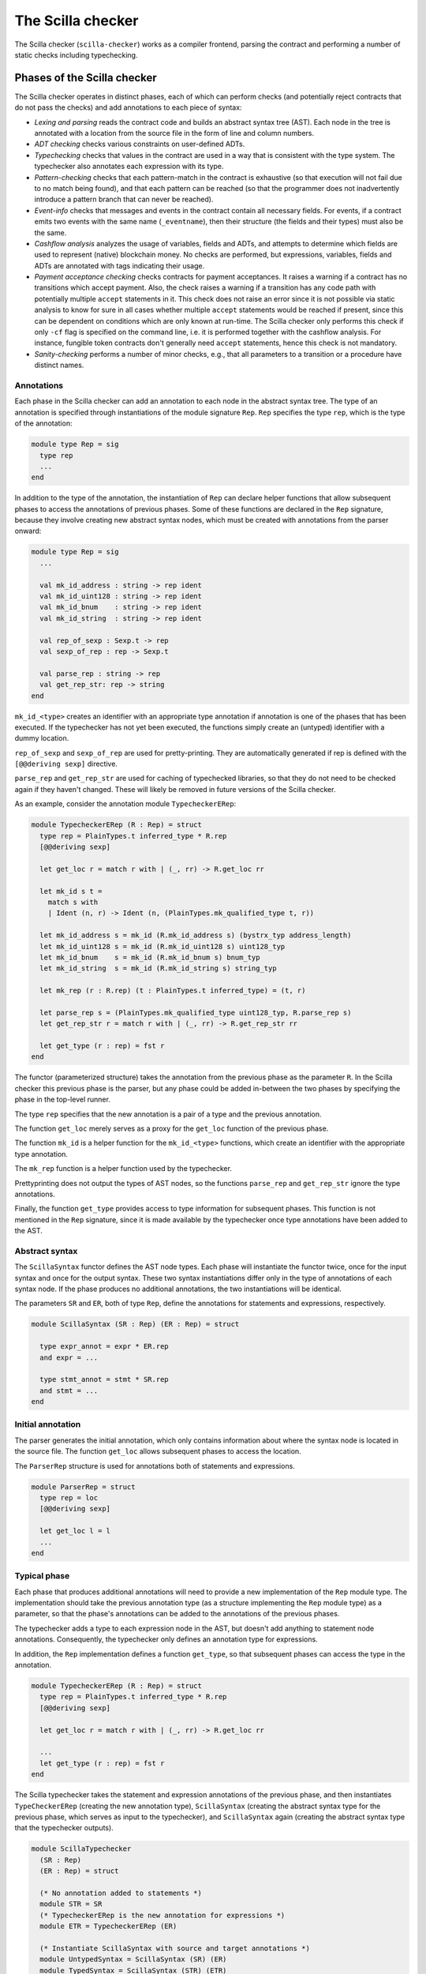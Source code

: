 The Scilla checker
==================
.. _scilla_checker:

The Scilla checker (``scilla-checker``) works as a compiler frontend,
parsing the contract and performing a number of static checks
including typechecking.


Phases of the Scilla checker
############################
.. _scilla_checker_phases:

The Scilla checker operates in distinct phases, each of which can perform
checks (and potentially reject contracts that do not pass the checks) and add
annotations to each piece of syntax:

+ `Lexing and parsing` reads the contract code and builds an abstract
  syntax tree (AST). Each node in the tree is annotated with a
  location from the source file in the form of line and column
  numbers.
  
+ `ADT checking` checks various constraints on user-defined ADTs.

+ `Typechecking` checks that values in the contract are used in a way
  that is consistent with the type system. The typechecker also
  annotates each expression with its type.

+ `Pattern-checking` checks that each pattern-match in the contract is
  exhaustive (so that execution will not fail due to no match being
  found), and that each pattern can be reached (so that the programmer
  does not inadvertently introduce a pattern branch that can never be
  reached).

+ `Event-info` checks that messages and events in the contract contain all
  necessary fields. For events, if a contract emits two events with the same
  name (``_eventname``), then their structure (the fields and their types) must
  also be the same.

+ `Cashflow analysis` analyzes the usage of variables, fields and
  ADTs, and attempts to determine which fields are used to represent
  (native) blockchain money. No checks are performed, but expressions,
  variables, fields and ADTs are annotated with tags indicating their
  usage.

+ `Payment acceptance checking` checks contracts for payment acceptances. It
  raises a warning if a contract has no transitions which accept payment. Also,
  the check raises a warning if a transition has any code path with potentially
  multiple ``accept`` statements in it. This check does not raise an error since
  it is not possible via static analysis to know for sure in all cases whether
  multiple ``accept`` statements would be reached if present, since this can be
  dependent on conditions which are only known at run-time. The Scilla checker
  only performs this check if only ``-cf`` flag is specified on the command
  line, i.e. it is performed together with the cashflow analysis. For instance,
  fungible token contracts don't generally need ``accept`` statements, hence
  this check is not mandatory.

+ `Sanity-checking` performs a number of minor checks, e.g., that all
  parameters to a transition or a procedure have distinct names.


Annotations
***********
.. _scilla_checker_annotations:

Each phase in the Scilla checker can add an annotation to each node in
the abstract syntax tree. The type of an annotation is specified
through instantiations of the module signature ``Rep``. ``Rep``
specifies the type ``rep``, which is the type of the annotation:

.. code-block:: ocaml

                module type Rep = sig
                  type rep
                  ...
                end

                
In addition to the type of the annotation, the instantiation of
``Rep`` can declare helper functions that allow subsequent phases to
access the annotations of previous phases. Some of these functions are
declared in the ``Rep`` signature, because they involve creating new
abstract syntax nodes, which must be created with annotations from the
parser onward:

.. code-block:: ocaml

                module type Rep = sig
                  ...
                
                  val mk_id_address : string -> rep ident
                  val mk_id_uint128 : string -> rep ident
                  val mk_id_bnum    : string -> rep ident
                  val mk_id_string  : string -> rep ident
                  
                  val rep_of_sexp : Sexp.t -> rep
                  val sexp_of_rep : rep -> Sexp.t
                  
                  val parse_rep : string -> rep
                  val get_rep_str: rep -> string
                end

``mk_id_<type>`` creates an identifier with an appropriate type
annotation if annotation is one of the phases that has been
executed. If the typechecker has not yet been executed, the functions
simply create an (untyped) identifier with a dummy location.

``rep_of_sexp`` and ``sexp_of_rep`` are used for pretty-printing. They
are automatically generated if rep is defined with the ``[@@deriving
sexp]`` directive.

``parse_rep`` and ``get_rep_str`` are used for caching of typechecked
libraries, so that they do not need to be checked again if they
haven't changed. These will likely be removed in future versions of
the Scilla checker.

As an example, consider the annotation module ``TypecheckerERep``:

.. code-block:: ocaml

                module TypecheckerERep (R : Rep) = struct
                  type rep = PlainTypes.t inferred_type * R.rep
                  [@@deriving sexp]
                  
                  let get_loc r = match r with | (_, rr) -> R.get_loc rr
                  
                  let mk_id s t =
                    match s with
                    | Ident (n, r) -> Ident (n, (PlainTypes.mk_qualified_type t, r))
                  
                  let mk_id_address s = mk_id (R.mk_id_address s) (bystrx_typ address_length)
                  let mk_id_uint128 s = mk_id (R.mk_id_uint128 s) uint128_typ
                  let mk_id_bnum    s = mk_id (R.mk_id_bnum s) bnum_typ
                  let mk_id_string  s = mk_id (R.mk_id_string s) string_typ
                  
                  let mk_rep (r : R.rep) (t : PlainTypes.t inferred_type) = (t, r)
                  
                  let parse_rep s = (PlainTypes.mk_qualified_type uint128_typ, R.parse_rep s)
                  let get_rep_str r = match r with | (_, rr) -> R.get_rep_str rr
                  
                  let get_type (r : rep) = fst r
                end

The functor (parameterized structure) takes the annotation from the
previous phase as the parameter ``R``. In the Scilla checker this
previous phase is the parser, but any phase could be added in-between
the two phases by specifying the phase in the top-level runner.

The type ``rep`` specifies that the new annotation is a pair of a type
and the previous annotation.

The function ``get_loc`` merely serves as a proxy for the ``get_loc``
function of the previous phase.

The function ``mk_id`` is a helper function for the ``mk_id_<type>``
functions, which create an identifier with the appropriate type
annotation.

The ``mk_rep`` function is a helper function used by the typechecker.

Prettyprinting does not output the types of AST nodes, so the
functions ``parse_rep`` and ``get_rep_str`` ignore the type
annotations.

Finally, the function ``get_type`` provides access to type information
for subsequent phases. This function is not mentioned in the ``Rep``
signature, since it is made available by the typechecker once type
annotations have been added to the AST.


Abstract syntax
***************
.. _scilla_checker_syntax:

The ``ScillaSyntax`` functor defines the AST node types. Each phase
will instantiate the functor twice, once for the input syntax and once
for the output syntax. These two syntax instantiations differ only in
the type of annotations of each syntax node. If the phase produces no
additional annotations, the two instantiations will be identical.

The parameters ``SR`` and ``ER``, both of type ``Rep``, define the
annotations for statements and expressions, respectively.

.. code-block:: ocaml

                module ScillaSyntax (SR : Rep) (ER : Rep) = struct
                  
                  type expr_annot = expr * ER.rep
                  and expr = ...
                  
                  type stmt_annot = stmt * SR.rep
                  and stmt = ...
                end 

Initial annotation
******************
.. _scilla_checker_initial_annotation:

The parser generates the initial annotation, which only contains
information about where the syntax node is located in the source
file. The function ``get_loc`` allows subsequent phases to access the
location.

The ``ParserRep`` structure is used for annotations both of statements
and expressions.

.. code-block:: ocaml

                module ParserRep = struct
                  type rep = loc
                  [@@deriving sexp]
                  
                  let get_loc l = l
                  ...
                end

Typical phase
*************
.. _scilla_checker_typical_phase:

Each phase that produces additional annotations will need to provide a
new implementation of the ``Rep`` module type. The implementation
should take the previous annotation type (as a structure implementing
the ``Rep`` module type) as a parameter, so that the phase's
annotations can be added to the annotations of the previous phases.

The typechecker adds a type to each expression node in the AST, but
doesn't add anything to statement node annotations. Consequently, the
typechecker only defines an annotation type for expressions.

In addition, the ``Rep`` implementation defines a function
``get_type``, so that subsequent phases can access the type in the
annotation.

.. code-block:: ocaml

                module TypecheckerERep (R : Rep) = struct
                  type rep = PlainTypes.t inferred_type * R.rep
                  [@@deriving sexp]
                  
                  let get_loc r = match r with | (_, rr) -> R.get_loc rr
                  
                  ...
                  let get_type (r : rep) = fst r
                end

The Scilla typechecker takes the statement and expression annotations
of the previous phase, and then instantiates ``TypeCheckerERep``
(creating the new annotation type), ``ScillaSyntax`` (creating the
abstract syntax type for the previous phase, which serves as input to
the typechecker), and ``ScillaSyntax`` again (creating the abstract
syntax type that the typechecker outputs).

.. code-block:: ocaml

                module ScillaTypechecker
                  (SR : Rep)
                  (ER : Rep) = struct
                
                  (* No annotation added to statements *)
                  module STR = SR
                  (* TypecheckerERep is the new annotation for expressions *)  
                  module ETR = TypecheckerERep (ER)
                
                  (* Instantiate ScillaSyntax with source and target annotations *)
                  module UntypedSyntax = ScillaSyntax (SR) (ER) 
                  module TypedSyntax = ScillaSyntax (STR) (ETR)
                
                  (* Expose target syntax and annotations for subsequent phases *)  
                  include TypedSyntax
                  include ETR
                
                  (* Instantiate helper functors *)
                  module TU = TypeUtilities (SR) (ER)
                  module TBuiltins = ScillaBuiltIns (SR) (ER)
                  module TypeEnv = TU.MakeTEnv(PlainTypes)(ER)
                  module CU = ScillaContractUtil (SR) (ER)
                  ...
                end

Crucially, the typechecker module exposes the annotations and the
syntax type that it generates, so that they can be made available to
the next phase.

The typechecker finally instantiates helper functors such as
``TypeUtilities`` and ``ScillaBuiltIns``.


Cashflow Analysis
#################
.. _scilla_checker_cashflow:

The cashflow analysis phase analyzes the usage of a contract's
variables, fields, and ADT constructor, and attempts to determine
which fields and ADTs are used to represent (native) blockchain
money. Each contract field is annotated with a tag indicating the
field's usage.

The resulting tags are an approximation based on the usage of the
contract's fields, variables, and ADT constructors. The tags are not
guaranteed to be accurate, but are intended as a tool to help the
contract developer use her fields in the intended manner.


Running the analysis
********************

The cashflow analysis is activated by running ``scilla-checker`` with
the option ``-cf``. The analysis is not run by default, since it is
only intended to be used during contract development.

A contract is never rejected due to the result of the cashflow
analysis. It is up to the contract developer to determine whether the
cashflow tags are consistent with the intended use of each contract
field.


The Analysis in Detail
**********************

The analysis works by continually analysing the transitions and
procedures of the contract until no further information is gathered.

The starting point for the analysis is the incoming message that
invokes the contract's transition, the outgoing messages and events
that may be sent by the contract, the contract's account balance, and
any field being read from the blockchain such as the current
blocknumber.

Both incoming and outgoing messages contain a field ``_amount`` whose
value is the amount of money being transferred between accounts by the
message. Whenever the value of the ``_amount`` field of the incoming
message is loaded into a local variable, that local variable is tagged
as representing money. Similarly, a local variable used to initialise
the ``_amount`` field of an outgoing message is also tagged as
representing money.

Conversely, the message fields ``_sender``, ``_origin``, ``_recipient``, and
``_tag``, the event field ``_eventname``, the exception field
``_exception``, and the blockchain field ``BLOCKNUMBER``, are known to
not represent money, so any variable used to initialise those fields
or to hold the value read from one of those fields is tagged as not
representing money.

Once some variables have been tagged, their usage implies how other
variables can be tagged. For instance, if two variables tagged as
money are added to each other, the result is also deemed to represent
money. Conversely, if two variables tagged as non-money are added, the
result is deemed to represent non-money.

Tagging of contract fields happens when a local variable is used when
loading or storing a contract field. In these cases, the field is
deemed to have the same tag as the local variable.

Tagging of custom ADTs is done when they are used for constructing
values, and when they are used in pattern-matching.

Once a transition or procedure has been analyzed, the local variables
and their tags are saved and the analysis proceeds to the next
transition or procedure while keeping the tags of the contract fields
and ADTs. The analysis continues until all the transitions and
procedures have been analysed without any existing tags having
changed.


Tags
****

The analysis uses the following set of tags:

- `No information`: No information has been gathered about the
  variable. This sometimes (but not always) indicates that the
  variable is not being used, indicating a potential bug.

- `Money`: The variable represents money.

- `Not money`: The variable represents something other than money.

- `Map t` (where `t` is a tag): The variable represents a map or a function
  whose co-domain is tagged with `t`. Hence, when performing a lookup in the
  map, or when applying a function on the values stored in the map, the result
  is tagged with `t`. Keys of maps are assumed to always be `Not money`. Using
  a variable as a function parameter does not give rise to a tag.

- `T t1 ... tn` (where `T` is an ADT, and `t1 ... tn` are tags): The
  variable represents a value of an ADT, such as `List` or
  `Option`. The tags `t1 ... tn` correspond to the tags of each type
  parameter of the ADT. (See the simple example_ further down.)

- `Inconsistent`: The variable has been used to represent both money
  and not money. Inconsistent usage indicates a bug.

Library and local functions are only partially supported, since no
attempt is made to connect the tags of parameters to the tag of the
result. Built-in functions are fully supported, however.

.. _example:

A simple example
****************
Consider the following code snippet:

.. code-block:: ocaml
                
                match p with
                | Nil =>
                | Cons x xs =>
                  msg = { _amount : x ; ...}
                  ...
                end

``x`` is used to initialise the ``_amount`` field of a message, so
``x`` gets tagged with `Money`. Since ``xs`` is the tail of a list of
which ``x`` is the first element, ``xs`` must be a list of elements
with the same tag as ``x``. ``xs`` therefore gets tagged with `List
Money`, corresponding to the fact that the ``List 'A`` type has one
type parameter.

Similarly, ``p`` is matched against the patterns ``Nil`` and ``Cons x
xs``. ``Nil`` is a list, but since the list is empty we don't know
anything about the contents of the list, and so the ``Nil`` pattern
corresponds to the tag `List (No information)`. ``Cons x xs`` is also
a list, but this time we do know something about the contents, namely
that the first element ``x`` is tagged with `Money`, and the tail of
the list is tagged with `List Money`. Consequently, ``Cons x xs``
corresponds to `List Money`.

Unifying the two tags `List (No information)` and `List Money` gives
the tag `List Money`, so ``p`` gets tagged with `List Money`.


ADT constructor tagging
***********************

In addition to tagging fields and local variables, the cashflow
analyser also tags constructors of custom ADTs.

To see how this works, consider the following custom ADT:

.. code-block:: ocaml

   type Transaction =
   | UserTransaction of ByStr20 Uint128
   | ContractTransaction of ByStr20 String Uint128

A user transaction is a transaction where the recipient is a user
account, so the ``UserTransaction`` constructor takes two arguments:
An address of the recipient user account, and the amount to transfer.

A contract transaction is a transaction where the recipient is another
contract, so the ``ContractTransaction`` takes three arguments: An
address of the recipient contract, the name of the transition to
invoke on the recipient contract, and the amount to transfer.

In terms of cashflow it is clear that the last argument of both
constructors is used to represent an amount of money, whereas all other
arguments are used to represent non-money. The cashflow analyser
therefore attempts to tag the arguments of the two constructors with
appropriate tags, using the principles described in the previous
sections.


A more elaborate example
************************

As an example, consider a crowdfunding contract written in Scilla. Such a
contract may declare the following immutable parameters and mutable fields:

.. code-block:: ocaml

                contract Crowdfunding

                (*  Parameters *)
                (owner     : ByStr20,
                max_block : BNum,
                goal      : Uint128)

                (* Mutable fields *)
                field backers : Map ByStr20 Uint128 = ...
                field funded : Bool = ...

The ``owner`` parameter represents the address of the person deploying
the contract. The ``goal`` parameter is the amount of money the owner
is trying to raise, and the ``max_block`` parameter represents the
deadline by which the goal is to be met.

The field ``backers`` is a map from the addresses of contributors to the amount
of money contributed, and the field ``funded`` represents whether the goal has
been reached.

Since the field ``goal`` represents an amount of money, ``goal``
should be tagged as `Money` by the analysis. Similarly, the
``backers`` field is a map with a co-domain representing `Money`, so
``backers`` should be tagged with `Map Money`.

Conversely, both ``owner``, ``max_block`` and ``funded`` represent
something other than money, so they should all be tagged with `Not
money`.

The cashflow analysis will tag the parameters and fields according to
how they are used in the contract's transitions and procedures, and if
the resulting tags do not correspond to the expectation, then the
contract likely contains a bug somewhere.
